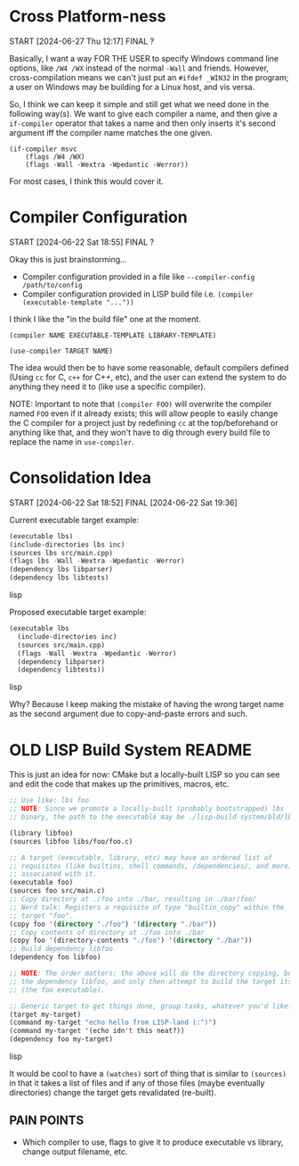 * Cross Platform-ness
START [2024-06-27 Thu 12:17]
FINAL ?

Basically, I want a way FOR THE USER to specify Windows command line options, like =/W4 /WX= instead of the normal =-Wall= and friends. However, cross-compilation means we can't just put an =#ifdef _WIN32= in the program; a user on Windows may be building for a Linux host, and vis versa.

So, I think we can keep it simple and still get what we need done in the following way(s). We want to give each compiler a name, and then give a =if-compiler= operator that takes a name and then only inserts it's second argument iff the compiler name matches the one given.

#+begin_example
(if-compiler msvc
    (flags /W4 /WX)
    (flags -Wall -Wextra -Wpedantic -Werror))
#+end_example

For most cases, I think this would cover it.

* Compiler Configuration
START [2024-06-22 Sat 18:55]
FINAL ?

Okay this is just brainstorming...

- Compiler configuration provided in a file like =--compiler-config /path/to/config=
- Compiler configuration provided in LISP build file i.e. =(compiler (executable-template "..."))=

I think I like the "in the build file" one at the moment.

=(compiler NAME EXECUTABLE-TEMPLATE LIBRARY-TEMPLATE)=

=(use-compiler TARGET NAME)=

The idea would then be to have some reasonable, default compilers defined (Using =cc= for C, =c++= for C++, etc), and the user can extend the system to do anything they need it to (like use a specific compiler).

NOTE: Important to note that =(compiler FOO)= will overwrite the compiler named =FOO= even if it already exists; this will allow people to easily change the C compiler for a project just by redefining =cc= at the top/beforehand or anything like that, and they won't have to dig through every build file to replace the name in =use-compiler=.

* Consolidation Idea
START [2024-06-22 Sat 18:52]
FINAL [2024-06-22 Sat 19:36]

Current executable target example:
#+begin_src lisp
(executable lbs)
(include-directories lbs inc)
(sources lbs src/main.cpp)
(flags lbs -Wall -Wextra -Wpedantic -Werror)
(dependency lbs libparser)
(dependency lbs libtests)
#+end_src lisp

Proposed executable target example:
#+begin_src lisp
(executable lbs
  (include-directories inc)
  (sources src/main.cpp)
  (flags -Wall -Wextra -Wpedantic -Werror)
  (dependency libparser)
  (dependency libtests))
#+end_src lisp

Why? Because I keep making the mistake of having the wrong target name as the second argument due to copy-and-paste errors and such.

* OLD LISP Build System README

This is just an idea for now: CMake but a locally-built LISP so you can see and edit the code that makes up the primitives, macros, etc.

#+begin_src lisp
;; Use like: lbs foo
;; NOTE: Since we promote a locally-built (probably bootstrapped) lbs
;; binary, the path to the executable may be ./lisp-build-system/bld/lbs

(library libfoo)
(sources libfoo libs/foo/foo.c)

;; A target (executable, library, etc) may have an ordered list of
;; requisites (like builtins, shell commands, /dependencies/, and more)
;; associated with it.
(executable foo)
(sources foo src/main.c)
;; Copy directory at ./foo into ./bar, resulting in ./bar/foo/
;; Nerd talk: Registers a requisite of type "builtin_copy" within the
;; target "foo".
(copy foo '(directory "./foo") '(directory "./bar"))
;; Copy contents of directory at ./foo into ./bar
(copy foo '(directory-contents "./foo") '(directory "./bar"))
;; Build dependency libfoo
(dependency foo libfoo)

;; NOTE: The order matters; the above will do the directory copying, build
;; the dependency libfoo, and only then attempt to build the target itself
;; (the foo executable).

;; Generic target to get things done, group tasks, whatever you'd like.
(target my-target)
(command my-target "echo hello from LISP-land (:^)")
(command my-target '(echo idn't this neat?))
(dependency foo my-target)
#+end_src lisp

It would be cool to have a =(watches)= sort of thing that is similar to =(sources)= in that it takes a list of files and if any of those files (maybe eventually directories) change the target gets revalidated (re-built).

** PAIN POINTS

- Which compiler to use, flags to give it to produce executable vs library, change output filename, etc.
